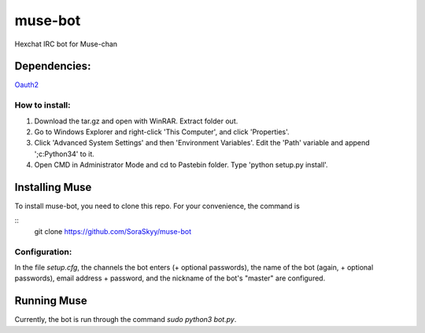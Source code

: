 ********
muse-bot
********

Hexchat IRC bot for Muse-chan

Dependencies:
=============
`Oauth2`_

How to install:
---------------

1. Download the tar.gz and open with WinRAR. Extract folder out.
2. Go to Windows Explorer and right-click 'This Computer', and click 'Properties'.
3. Click 'Advanced System Settings' and then 'Environment Variables'. Edit the 'Path' variable and append ';c:\Python34' to it.
4. Open CMD in Administrator Mode and cd to Pastebin folder. Type 'python setup.py install'.

Installing Muse
===============

To install muse-bot, you need to clone this repo. For your convenience, the command is

::
    git clone https://github.com/SoraSkyy/muse-bot


Configuration:
--------------

In the file `setup.cfg`, the channels the bot enters (+ optional passwords), the name of the bot (again, + optional passwords), email address + password, and the nickname of the bot's "master" are configured.

Running Muse
============

Currently, the bot is run through the command `sudo python3 bot.py`.

.. _Oauth2: https://github.com/joestump/python-oauth2
